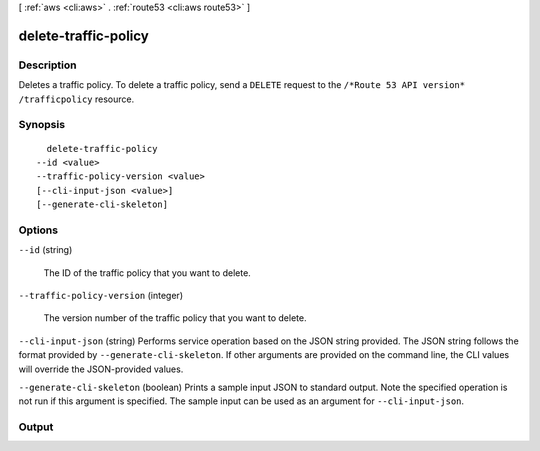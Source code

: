 [ :ref:`aws <cli:aws>` . :ref:`route53 <cli:aws route53>` ]

.. _cli:aws route53 delete-traffic-policy:


*********************
delete-traffic-policy
*********************



===========
Description
===========



Deletes a traffic policy. To delete a traffic policy, send a ``DELETE`` request to the ``/*Route 53 API version* /trafficpolicy`` resource.



========
Synopsis
========

::

    delete-traffic-policy
  --id <value>
  --traffic-policy-version <value>
  [--cli-input-json <value>]
  [--generate-cli-skeleton]




=======
Options
=======

``--id`` (string)


  The ID of the traffic policy that you want to delete.

  

``--traffic-policy-version`` (integer)


  The version number of the traffic policy that you want to delete.

  

``--cli-input-json`` (string)
Performs service operation based on the JSON string provided. The JSON string follows the format provided by ``--generate-cli-skeleton``. If other arguments are provided on the command line, the CLI values will override the JSON-provided values.

``--generate-cli-skeleton`` (boolean)
Prints a sample input JSON to standard output. Note the specified operation is not run if this argument is specified. The sample input can be used as an argument for ``--cli-input-json``.



======
Output
======

